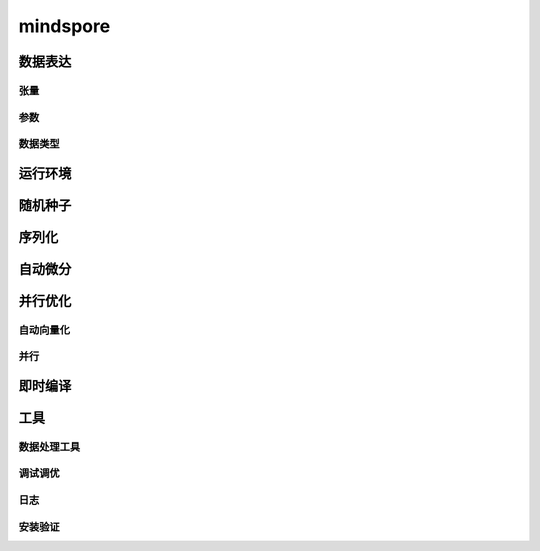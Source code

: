 mindspore
=========

数据表达
---------

张量
^^^^^

.. mscnautosummary::
    :toctree: mindspore

    mindspore.Tensor
    mindspore.tensor
    mindspore.COOTensor
    mindspore.CSRTensor
    mindspore.RowTensor
    mindspore.SparseTensor

参数
^^^^^

.. mscnautosummary::
    :toctree: mindspore

    mindspore.Parameter
    mindspore.ParameterTuple

数据类型
^^^^^^^^^

.. mscnautosummary::
    :toctree: mindspore

    mindspore.dtype
    mindspore.dtype_to_nptype
    mindspore.dtype_to_pytype
    mindspore.pytype_to_dtype
    mindspore.get_py_obj_dtype
    mindspore.QuantDtype

运行环境
---------

.. mscnautosummary::
    :toctree: mindspore

    mindspore.set_context
    mindspore.get_context
    mindspore.set_auto_parallel_context
    mindspore.get_auto_parallel_context
    mindspore.reset_auto_parallel_context
    mindspore.ParallelMode
    mindspore.set_ps_context
    mindspore.get_ps_context
    mindspore.reset_ps_context
    mindspore.set_algo_parameters
    mindspore.get_algo_parameters
    mindspore.reset_algo_parameters

随机种子
---------

.. mscnautosummary::
    :toctree: mindspore

    mindspore.set_seed
    mindspore.get_seed

序列化
-------

.. mscnautosummary::
    :toctree: mindspore

    mindspore.async_ckpt_thread_status
    mindspore.build_searched_strategy
    mindspore.convert_model
    mindspore.export
    mindspore.load
    mindspore.load_checkpoint
    mindspore.load_distributed_checkpoint
    mindspore.load_mindir
    mindspore.load_param_into_net
    mindspore.merge_pipeline_strategys
    mindspore.merge_sliced_parameter
    mindspore.obfuscate_model
    mindspore.parse_print
    mindspore.rank_list_for_transform
    mindspore.restore_group_info_list
    mindspore.save_checkpoint
    mindspore.save_mindir
    mindspore.transform_checkpoint_by_rank
    mindspore.transform_checkpoints

自动微分
----------------

.. mscnautosummary::
    :toctree: mindspore

    mindspore.grad
    mindspore.value_and_grad
    mindspore.get_grad
    mindspore.jacfwd
    mindspore.jacrev
    mindspore.jvp
    mindspore.vjp

并行优化
---------

自动向量化
^^^^^^^^^^^

.. mscnautosummary::
    :toctree: mindspore

    mindspore.vmap

并行
^^^^^

.. mscnautosummary::
    :toctree: mindspore

    mindspore.shard

即时编译
--------

.. mscnautosummary::
    :toctree: mindspore

    mindspore.JitConfig
    mindspore.jit
    mindspore.jit_class
    mindspore.ms_class
    mindspore.ms_function
    mindspore.ms_memory_recycle
    mindspore.mutable
    mindspore.lazy_inline

工具
-----

数据处理工具
^^^^^^^^^^^^^

.. mscnautosummary::
    :toctree: mindspore

    mindspore.DatasetHelper
    mindspore.connect_network_with_dataset
    mindspore.data_sink

调试调优
^^^^^^^^^

.. mscnautosummary::
    :toctree: mindspore

    mindspore.Profiler
    mindspore.SummaryCollector
    mindspore.SummaryLandscape
    mindspore.SummaryRecord
    mindspore.set_dump

日志
^^^^^

.. mscnautosummary::
    :toctree: mindspore

    mindspore.get_level
    mindspore.get_log_config


安装验证
^^^^^^^^^

.. mscnautosummary::
    :toctree: mindspore

    mindspore.run_check
